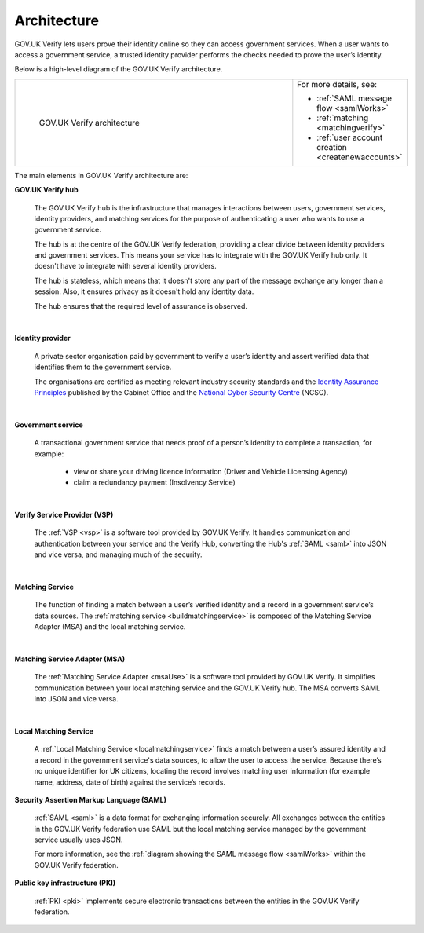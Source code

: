 .. _arch:

Architecture
============

GOV.UK Verify lets users prove their identity online so they can access government services. When a user wants to access a government service, a trusted identity provider performs the checks needed to prove the user’s identity.


Below is a high-level diagram of the GOV.UK Verify architecture.


.. csv-table::
   :widths: 75, 20
   :name: flow-diagram

   ".. figure:: ../arch/arch_overview.svg
     :alt: Diagram showing GOV.UK Verify architecture. The hub is at the centre. It is connected to the government service, identity providers, and the Matching Service Adapter (MSA). Communication with the hub is via SAML with PKI. The MSA is connected to a local matching service, which is connected to a local matching datastore. Communication between these elements is not via SAML. The text below the image describes all elements in the architecture.

     GOV.UK Verify architecture","For more details, see:

   * :ref:`SAML message flow <samlWorks>`
   * :ref:`matching <matchingverify>`
   * :ref:`user account creation <createnewaccounts>`"


The main elements in GOV.UK Verify architecture are:

**GOV.UK Verify hub**

  The GOV.UK Verify hub is the infrastructure that manages interactions between users, government services, identity providers, and matching services for the purpose of authenticating a user who wants to use a government service.

  The hub is at the centre of the GOV.UK Verify federation, providing a clear divide between identity providers and government services. This means your service has to integrate with the GOV.UK Verify hub only. It doesn't have to integrate with several identity providers.

  The hub is stateless, which means that it doesn't store any part of the message exchange any longer than a session. Also, it ensures privacy as it doesn't hold any identity data.

  The hub ensures that the required level of assurance is observed.

|

**Identity provider**

  A private sector organisation paid by government to verify a user’s identity and assert verified data that identifies them to the government service.

  The organisations are certified as meeting relevant industry security standards and the `Identity Assurance Principles <https://www.gov.uk/government/consultations/draft-identity-assurance-principles/privacy-and-consumer-advisory-group-draft-identity-assurance-principles#the-nine-identity-assurance-principles>`_ published by the Cabinet Office and the `National Cyber Security Centre <https://www.ncsc.gov.uk/>`_ (NCSC).

|

**Government service**

  A transactional government service that needs proof of a person’s identity to complete a transaction, for example:

    * view or share your driving licence information (Driver and Vehicle Licensing Agency)
    * claim a redundancy payment (Insolvency Service)

|

**Verify Service Provider (VSP)**

   The :ref:`VSP <vsp>` is a software tool provided by GOV.UK Verify. It handles communication and authentication between your service and the Verify Hub, converting the Hub's :ref:`SAML <saml>` into JSON and vice versa, and managing much of the security.

|
**Matching Service**

   The function of finding a match between a user’s verified identity and a record in a government service’s data sources. The :ref:`matching service <buildmatchingservice>` is composed of the Matching Service Adapter (MSA) and the local matching service.

|

**Matching Service Adapter (MSA)**

    The :ref:`Matching Service Adapter <msaUse>` is a software tool provided by GOV.UK Verify. It simplifies communication between your local matching service and the GOV.UK Verify hub. The MSA converts SAML into JSON and vice versa.

|

**Local Matching Service**

     A :ref:`Local Matching Service <localmatchingservice>` finds a match between a user’s assured identity and a record in the government service's data sources, to allow the user to access the service. Because there’s no unique identifier for UK citizens, locating the record involves matching user information (for example name, address, date of birth) against the service’s records.

**Security Assertion Markup Language (SAML)**

 :ref:`SAML <saml>` is a data format for exchanging information securely. All exchanges between the entities in the GOV.UK Verify federation use SAML but the local matching service managed by the government service usually uses JSON.

 For more information, see the :ref:`diagram showing the SAML message flow <samlWorks>` within the GOV.UK Verify federation.

**Public key infrastructure (PKI)**

 :ref:`PKI <pki>` implements secure electronic transactions between the entities in the GOV.UK Verify federation.
